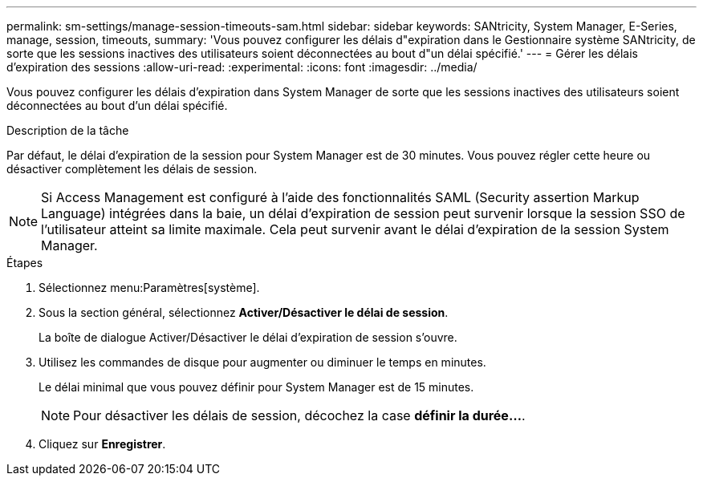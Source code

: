 ---
permalink: sm-settings/manage-session-timeouts-sam.html 
sidebar: sidebar 
keywords: SANtricity, System Manager, E-Series, manage, session, timeouts, 
summary: 'Vous pouvez configurer les délais d"expiration dans le Gestionnaire système SANtricity, de sorte que les sessions inactives des utilisateurs soient déconnectées au bout d"un délai spécifié.' 
---
= Gérer les délais d'expiration des sessions
:allow-uri-read: 
:experimental: 
:icons: font
:imagesdir: ../media/


[role="lead"]
Vous pouvez configurer les délais d'expiration dans System Manager de sorte que les sessions inactives des utilisateurs soient déconnectées au bout d'un délai spécifié.

.Description de la tâche
Par défaut, le délai d'expiration de la session pour System Manager est de 30 minutes. Vous pouvez régler cette heure ou désactiver complètement les délais de session.

[NOTE]
====
Si Access Management est configuré à l'aide des fonctionnalités SAML (Security assertion Markup Language) intégrées dans la baie, un délai d'expiration de session peut survenir lorsque la session SSO de l'utilisateur atteint sa limite maximale. Cela peut survenir avant le délai d'expiration de la session System Manager.

====
.Étapes
. Sélectionnez menu:Paramètres[système].
. Sous la section général, sélectionnez *Activer/Désactiver le délai de session*.
+
La boîte de dialogue Activer/Désactiver le délai d'expiration de session s'ouvre.

. Utilisez les commandes de disque pour augmenter ou diminuer le temps en minutes.
+
Le délai minimal que vous pouvez définir pour System Manager est de 15 minutes.

+
[NOTE]
====
Pour désactiver les délais de session, décochez la case *définir la durée...*.

====
. Cliquez sur *Enregistrer*.

